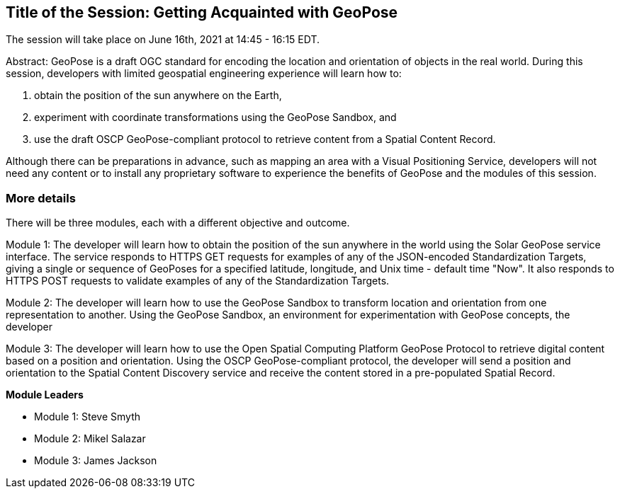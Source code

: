 == Title of the Session: Getting Acquainted with GeoPose

The session will take place on June 16th, 2021 at 14:45 - 16:15 EDT.

Abstract: GeoPose is a draft OGC standard for encoding the location and orientation of objects in the real world. During this session, developers with limited geospatial engineering experience will learn how to:

1.  obtain the position of the sun anywhere on the Earth,
2.  experiment with coordinate transformations using the GeoPose Sandbox, and
3.  use the draft OSCP GeoPose-compliant protocol to retrieve content from a Spatial Content Record.

Although there can be preparations in advance, such as mapping an area with a Visual Positioning Service, developers will not need any content or to install any proprietary software to experience the benefits of GeoPose and the modules of this session.



=== More details

There will be three modules, each with a different objective and outcome.

Module 1: The developer will learn how to obtain the position of the sun anywhere in the world using the Solar GeoPose service interface. The service responds to HTTPS GET requests for examples of any of the JSON-encoded Standardization Targets, giving a single or sequence of GeoPoses for a specified latitude, longitude, and Unix time - default time "Now". It also responds to HTTPS POST requests to validate examples of any of the Standardization Targets.

Module 2: The developer will learn how to use the GeoPose Sandbox to transform location and orientation from one representation to another. Using the GeoPose Sandbox, an environment for experimentation with GeoPose concepts, the developer

Module 3: The developer will learn how to use the Open Spatial Computing Platform GeoPose Protocol to retrieve digital content based on a position and orientation. Using the OSCP GeoPose-compliant protocol, the developer will send a position and orientation to the Spatial Content Discovery service and receive the content stored in a pre-populated Spatial Record.

*Module Leaders*

* Module 1: Steve Smyth
* Module 2: Mikel Salazar
* Module 3: James Jackson
